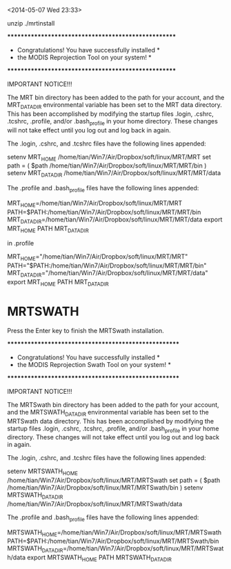 <2014-05-07 Wed 23:33>

unzip 
./mrtinstall


****************************************************
          * Congratulations! You have successfully installed *
          * the MODIS Reprojection Tool on your system!      *
          ****************************************************

                          IMPORTANT NOTICE!!!

The MRT bin directory has been added to the path for your account,
and the MRT_DATA_DIR environmental variable has been set to the
MRT data directory.  This has been accomplished by modifying the
startup files .login, .cshrc, .tcshrc, .profile, and/or .bash_profile
in your home directory. These changes will not take effect until you log
out and log back in again.

The .login, .cshrc, and .tcshrc files have the following lines appended:

    setenv MRT_HOME /home/tian/Win7/Air/Dropbox/soft/linux/MRT/MRT
    set path = ( $path /home/tian/Win7/Air/Dropbox/soft/linux/MRT/MRT/bin )
    setenv MRT_DATA_DIR /home/tian/Win7/Air/Dropbox/soft/linux/MRT/MRT/data

The .profile and .bash_profile files have the following lines appended:

    MRT_HOME=/home/tian/Win7/Air/Dropbox/soft/linux/MRT/MRT
    PATH=$PATH:/home/tian/Win7/Air/Dropbox/soft/linux/MRT/MRT/bin
    MRT_DATA_DIR=/home/tian/Win7/Air/Dropbox/soft/linux/MRT/MRT/data
    export MRT_HOME PATH MRT_DATA_DIR



in .profile
# Wed May  7 23:32:09 JST 2014 - MODIS Reprojection Tool modifications
MRT_HOME="/home/tian/Win7/Air/Dropbox/soft/linux/MRT/MRT"
PATH="$PATH:/home/tian/Win7/Air/Dropbox/soft/linux/MRT/MRT/bin"
MRT_DATA_DIR="/home/tian/Win7/Air/Dropbox/soft/linux/MRT/MRT/data"
export MRT_HOME PATH MRT_DATA_DIR


* MRTSWATH
Press the Enter key to finish the MRTSwath installation.


          *****************************************************
          * Congratulations! You have successfully installed  *
          * the MODIS Reprojection Swath Tool on your system! *
          *****************************************************

                          IMPORTANT NOTICE!!!

The MRTSwath bin directory has been added to the path for your account,
and the MRTSWATH_DATA_DIR environmental variable has been set to the
 MRTSwath data directory.  This has been accomplished by modifying the
startup files .login, .cshrc, .tcshrc, .profile, and/or .bash_profile
in your home directory. These changes will not take effect until you log
out and log back in again.

The .login, .cshrc, and .tcshrc files have the following lines appended:

    setenv MRTSWATH_HOME /home/tian/Win7/Air/Dropbox/soft/linux/MRT/MRTSwath
    set path = ( $path /home/tian/Win7/Air/Dropbox/soft/linux/MRT/MRTSwath/bin )
    setenv MRTSWATH_DATA_DIR /home/tian/Win7/Air/Dropbox/soft/linux/MRT/MRTSwath/data

The .profile and .bash_profile files have the following lines appended:

    MRTSWATH_HOME=/home/tian/Win7/Air/Dropbox/soft/linux/MRT/MRTSwath
    PATH=$PATH:/home/tian/Win7/Air/Dropbox/soft/linux/MRT/MRTSwath/bin
    MRTSWATH_DATA_DIR=/home/tian/Win7/Air/Dropbox/soft/linux/MRT/MRTSwath/data
    export MRTSWATH_HOME PATH MRTSWATH_DATA_DIR

